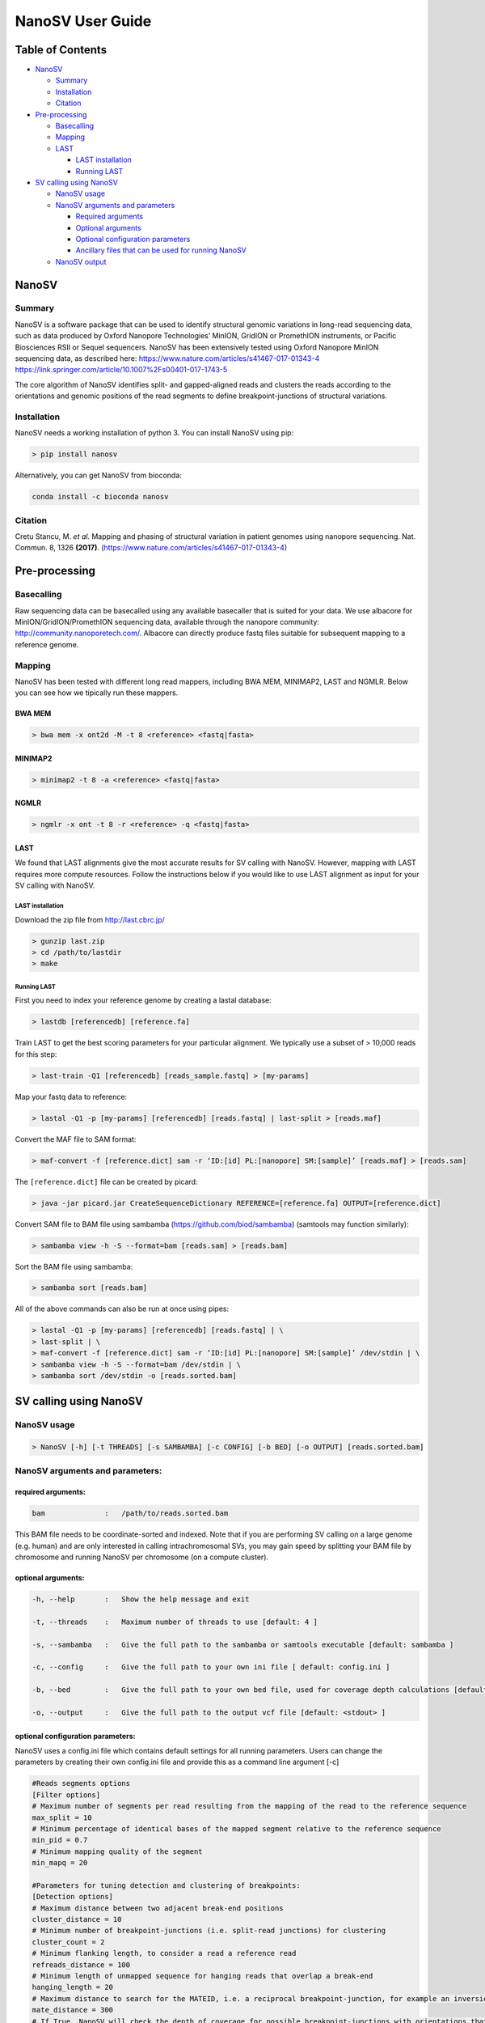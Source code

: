 
NanoSV User Guide
=================

Table of Contents
-----------------


* `NanoSV <#nanosv>`_

  * `Summary <#summary>`_
  * `Installation <#installation>`_
  * `Citation <#citation>`_

* `Pre-processing <#pre-processing>`_

  * `Basecalling <#basecalling>`_
  * `Mapping <#mapping>`_
  * `LAST <#last-mapping>`_

    * `LAST installation <#last-installation>`_
    * `Running LAST <#running-last>`_

* `SV calling using NanoSV <#sv-calling-using-nanosv>`_

  * `NanoSV usage <#nanosv-usage>`_
  * `NanoSV arguments and parameters <#nanosv-arguments-and-parameters>`_

    * `Required arguments <#required-arguments>`_
    * `Optional arguments <#optional-arguments>`_
    * `Optional configuration parameters <#optional-configuration-parameters>`_
    * `Ancillary files that can be used for running NanoSV <#ancillary-files-that-can-be-used-for-running-nanosv>`_

  * `NanoSV output <#nanosv-output>`_

NanoSV
------

Summary
^^^^^^^

NanoSV is a software package that can be used to identify structural genomic variations in long-read sequencing data, such as data produced by Oxford Nanopore Technologies’ MinION, GridION or PromethION instruments, or Pacific Biosciences RSII or Sequel sequencers.
NanoSV has been extensively tested using Oxford Nanopore MinION sequencing data, as described here: 
https://www.nature.com/articles/s41467-017-01343-4
https://link.springer.com/article/10.1007%2Fs00401-017-1743-5

The core algorithm of NanoSV identifies split- and gapped-aligned reads and clusters the reads according to the orientations and genomic positions of the read segments to define breakpoint-junctions of structural variations.

Installation
^^^^^^^^^^^^

NanoSV needs a working installation of python 3. You can install NanoSV using pip:

.. code-block::

   > pip install nanosv

Alternatively, you can get NanoSV from bioconda:

.. code-block::

   conda install -c bioconda nanosv

Citation
^^^^^^^^

Cretu Stancu, M. *et al.* Mapping and phasing of structural variation in patient genomes using nanopore sequencing. Nat. Commun. 8, 1326 **(2017)**. (https://www.nature.com/articles/s41467-017-01343-4)

Pre-processing
--------------

Basecalling
^^^^^^^^^^^

Raw sequencing data can be basecalled using any available basecaller that is suited for your data. We use albacore for MinION/GridION/PromethION sequencing data, available through the nanopore community: http://community.nanoporetech.com/. Albacore can directly produce fastq files suitable for subsequent mapping to a reference genome.

Mapping
^^^^^^^

NanoSV has been tested with different long read mappers, including BWA MEM, MINIMAP2, LAST and NGMLR. Below you can see how we tipically run these mappers. 

BWA MEM
~~~~~~~

.. code-block::

   > bwa mem -x ont2d -M -t 8 <reference> <fastq|fasta>

MINIMAP2
~~~~~~~~

.. code-block::

   > minimap2 -t 8 -a <reference> <fastq|fasta>

NGMLR
~~~~~

.. code-block::

   > ngmlr -x ont -t 8 -r <reference> -q <fastq|fasta>

LAST
~~~~

We found that LAST alignments give the most accurate results for SV calling with NanoSV. However, mapping with LAST requires more compute resources. Follow the instructions below if you would like to use LAST alignment as input for your SV calling with NanoSV. 

LAST installation
"""""""""""""""""

Download the zip file from http://last.cbrc.jp/

.. code-block::

   > gunzip last.zip
   > cd /path/to/lastdir
   > make

Running LAST
""""""""""""

First you need to index your reference genome by creating a lastal database:

.. code-block::

   > lastdb [referencedb] [reference.fa]

Train LAST to get the best scoring parameters for your particular alignment. We typically use a subset of > 10,000 reads for this step:

.. code-block::

   > last-train -Q1 [referencedb] [reads_sample.fastq] > [my-params]

Map your fastq data to reference:

.. code-block::

   > lastal -Q1 -p [my-params] [referencedb] [reads.fastq] | last-split > [reads.maf]

Convert the MAF file to SAM format:

.. code-block::

   > maf-convert -f [reference.dict] sam -r ‘ID:[id] PL:[nanopore] SM:[sample]’ [reads.maf] > [reads.sam]

The ``[reference.dict]`` file can be created by picard:

.. code-block::

   > java -jar picard.jar CreateSequenceDictionary REFERENCE=[reference.fa] OUTPUT=[reference.dict]

Convert SAM file to BAM file using sambamba (https://github.com/biod/sambamba) (samtools may function similarly):

.. code-block::

   > sambamba view -h -S --format=bam [reads.sam] > [reads.bam]

Sort the BAM file using sambamba: 

.. code-block::

   > sambamba sort [reads.bam]

All of the above commands can also be run at once using pipes:

.. code-block::

   > lastal -Q1 -p [my-params] [referencedb] [reads.fastq] | \
   > last-split | \
   > maf-convert -f [reference.dict] sam -r ‘ID:[id] PL:[nanopore] SM:[sample]’ /dev/stdin | \
   > sambamba view -h -S --format=bam /dev/stdin | \
   > sambamba sort /dev/stdin -o [reads.sorted.bam]

SV calling using NanoSV
-----------------------

NanoSV usage
^^^^^^^^^^^^

.. code-block::

   > NanoSV [-h] [-t THREADS] [-s SAMBAMBA] [-c CONFIG] [-b BED] [-o OUTPUT] [reads.sorted.bam]

NanoSV arguments and parameters:
^^^^^^^^^^^^^^^^^^^^^^^^^^^^^^^^

required arguments:
~~~~~~~~~~~~~~~~~~~

.. code-block::

   bam              :   /path/to/reads.sorted.bam

This BAM file needs to be coordinate-sorted and indexed. Note that if you are performing SV calling on a large genome (e.g. human) and are only interested in calling intrachromosomal SVs, you may gain speed by splitting your BAM file by chromosome and running NanoSV per chromosome (on a compute cluster). 

optional arguments:
~~~~~~~~~~~~~~~~~~~

.. code-block::

   -h, --help       :   Show the help message and exit

   -t, --threads    :   Maximum number of threads to use [default: 4 ]

   -s, --sambamba   :   Give the full path to the sambamba or samtools executable [default: sambamba ]

   -c, --config     :   Give the full path to your own ini file [ default: config.ini ]

   -b, --bed        :   Give the full path to your own bed file, used for coverage depth calculations [default: human_hg19.bed ]

   -o, --output     :   Give the full path to the output vcf file [default: <stdout> ]

optional configuration parameters:
~~~~~~~~~~~~~~~~~~~~~~~~~~~~~~~~~~

NanoSV uses a config.ini file which contains default settings for all running parameters. Users can change the parameters by creating their own config.ini file and provide this as a command line argument [-c]

.. code-block::

   #Reads segments options
   [Filter options]
   # Maximum number of segments per read resulting from the mapping of the read to the reference sequence
   max_split = 10
   # Minimum percentage of identical bases of the mapped segment relative to the reference sequence
   min_pid = 0.7
   # Minimum mapping quality of the segment
   min_mapq = 20

   #Parameters for tuning detection and clustering of breakpoints:
   [Detection options]
   # Maximum distance between two adjacent break-end positions
   cluster_distance = 10
   # Minimum number of breakpoint-junctions (i.e. split-read junctions) for clustering
   cluster_count = 2
   # Minimum flanking length, to consider a read a reference read
   refreads_distance = 100
   # Minimum length of unmapped sequence for hanging reads that overlap a break-end
   hanging_length = 20
   # Maximum distance to search for the MATEID, i.e. a reciprocal breakpoint-junction, for example an inversion consist of two breakpoint-junctions (3’-to-3’ and 5’-to-5’)
   mate_distance = 300
   # If True, NanoSV will check the depth of coverage for possible breakpoint-junctions with orientations that indicate a possible deletion or duplication (3’-to-5’ and 5’-to-3’)
   depth_support = True
   # Minimum indel size to call gap and create subsegments
   min_indel_size = 30

   #Parameters for setting the FILTER flag in the vcf output:
   [Output filter options]
   # Filter flag: LowQual, if the QUAL score is lower
   qual_flag = 20
   # Filter flag: SVcluster, if there are more SVs within a window size, they will be marked as SVcluster
   window_size = 1000
   # Filter flag: SVcluster, indicating the number of SVs within a certain window size (set by window_size above)
   svcluster = 2
   # Filter flag: MapQual, if the median mapq is lower than specified by this parameter
   mapq_flag = 80
   # Filter flag: PID, if the median percentage identity is lower than specified by this parameter
   pid_flag = 0.80
   # Filter flag: Gap, if the median GAP is higher than specified by this parameter
   gap_flag = 100
   # Filter flag: CIPOS|CIEND, if the CIPOS|CIEND bigger than specified by this parameter
   ci_flag = 30

   [Phasing Options]
   ##Phasing is still experimental for now and needs to be properly tested and benchmarked, so use it under your own responsibility. 
   #If True, NanoSV will use phasing as an addition in calling SVs
   phasing_on = False
   #SNP positions are stored in bins to improve speed. This setting sets the bin size
   variant_bin_size = 1000000
   #Window measured from the breakpoint in which SNPs are sought to be used in read clustering
   phasing_window = 7000
   #Minimum coverage to call a SNP for phasing
   min_coverage = 10
   #Maximum percentage of deletions on position
   max_deletions = 0.25
   #Minimum occurence of variant to call a SNP for phasing
   min_occurences_of_var = 0.4
   #Minimum occurence of high quality calls of certain variant
   min_highq_var = 0.6
   #Minimum quality to call 'high quality'
   min_base_qual_ph = 11
   #cut-off setting to stop clustering if highest similarity between reads is too low
   clustering_cutoff = 0.3

Ancillary files that can be used for running NanoSV:
~~~~~~~~~~~~~~~~~~~~~~~~~~~~~~~~~~~~~~~~~~~~~~~~~~~~

To estimate a coverage increase or decrease near predicted breakpoint-junctions, the average coverage across a putative deletion or duplication interval is compared to the distribution of coverage across random positions in the reference sequence. This calculation is only performed if ``depth_support = True`` in config.ini. A default bed file is provided that contains 1,000,000 random positions on the hg19/GRCh37 human genome reference, excluding simple repeat regions (http://hgdownload.cse.ucsc.edu/goldenPath/hg19/database/simpleRepeat.txt.gz) and gap regions (http://hgdownload.cse.ucsc.edu/goldenPath/hg19/database/gap.txt.gz). The file format is standard BED format (chr\<TAB&gt;startpos\<TAB&gt;endpos).

NanoSV output
~~~~~~~~~~~~~

NanoSV will output a VCF file. After dealing with mis-sinterpration of the breakpoint orientation in the past, we decided to call only breakpoints instead of SV types (such as inversions, deletions, etc.) We want to leave the interpretation of the breakpoints to our users and leave the output as "assumption-free" as possible.
These breakpoints (BNDs) are reported using the standard VCF specifications described in https://samtools.github.io/hts-specs/VCFv4.2.pdf (chapter 5.4) .
Using the depth_support mode (on by default), we test if there is a significant coverage change around a breakpoint with the right orientation to be able to interpret deletions and duplications.
The reported breakpoints will also have flags in the FILTER field according to the threshold filter values chosen in the config file.

Phasing on NanoSV
^^^^^^^^^^^^^^^^^

We are working on haplotype-aware SV detection with NanoSV. However, it still needs to be properly tested and benchmarked. If you feel brave enough to try it, go for it (and report back to us with feedback). It will try to look for useful phasing SNPs around the breakpoints on the long read data, increasing a lot the runtime. Please check the appropiate settings on the config file.
